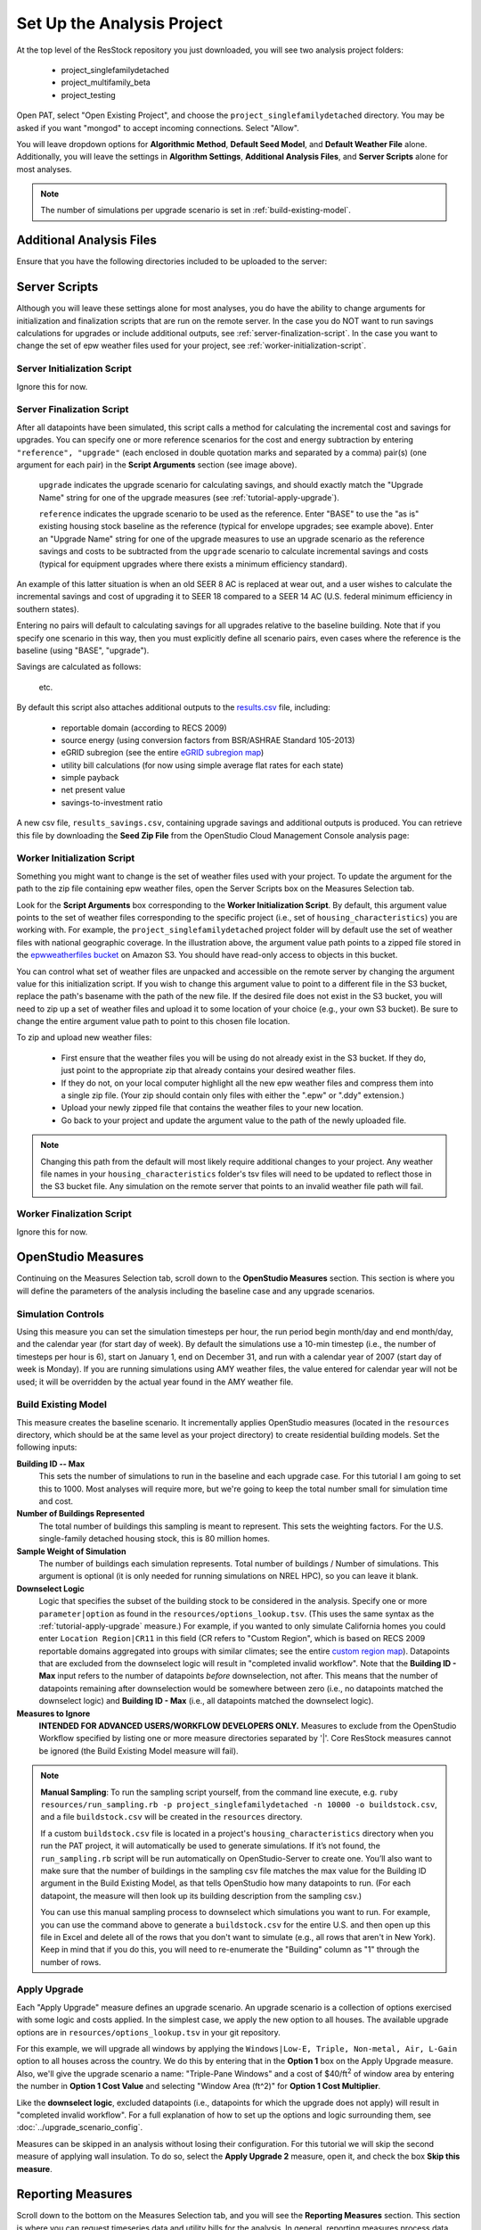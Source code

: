 Set Up the Analysis Project
===========================

At the top level of the ResStock repository you just downloaded, you will see two analysis project folders:

 - project_singlefamilydetached
 - project_multifamily_beta
 - project_testing

Open PAT, select "Open Existing Project", and choose the ``project_singlefamilydetached`` directory. You may be asked if you want "mongod" to accept incoming connections. Select "Allow".

You will leave dropdown options for **Algorithmic Method**, **Default Seed Model**, and **Default Weather File** alone. Additionally, you will leave the settings in **Algorithm Settings**, **Additional Analysis Files**, and **Server Scripts** alone for most analyses.

.. note::
   
   The number of simulations per upgrade scenario is set in :ref:`build-existing-model`.

.. _additional-analysis-files:

Additional Analysis Files
-------------------------

Ensure that you have the following directories included to be uploaded to the server:

.. image:: ../images/tutorial/additional_analysis_files_open.png
  
Server Scripts
------------------

Although you will leave these settings alone for most analyses, you do have the ability to change arguments for initialization and finalization scripts that are run on the remote server. In the case you do NOT want to run savings calculations for upgrades or include additional outputs, see :ref:`server-finalization-script`. In the case you want to change the set of epw weather files used for your project, see :ref:`worker-initialization-script`.

.. image:: ../images/tutorial/server_scripts_open.png

.. _server-initialization-script:

Server Initialization Script
^^^^^^^^^^^^^^^^^^^^^^^^^^^^

Ignore this for now.

.. _server-finalization-script:

Server Finalization Script
^^^^^^^^^^^^^^^^^^^^^^^^^^^^

After all datapoints have been simulated, this script calls a method for calculating the incremental cost and savings for upgrades. You can specify one or more reference scenarios for the cost and energy subtraction by entering ``"reference", "upgrade"`` (each enclosed in double quotation marks and separated by a comma) pair(s) (one argument for each pair) in the **Script Arguments** section (see image above). 

    ``upgrade`` indicates the upgrade scenario for calculating savings, and should exactly match the "Upgrade Name" string for one of the upgrade measures (see :ref:`tutorial-apply-upgrade`). 
    
    ``reference`` indicates the upgrade scenario to be used as the reference. Enter "BASE" to use the "as is" existing housing stock baseline as the reference (typical for envelope upgrades; see example above). Enter an "Upgrade Name" string for one of the upgrade measures to use an upgrade scenario as the reference savings and costs to be subtracted from the ``upgrade`` scenario to calculate incremental savings and costs (typical for equipment upgrades where there exists a minimum efficiency standard).
 
An example of this latter situation is when an old SEER 8 AC is replaced at wear out, and a user wishes to calculate the incremental savings and cost of upgrading it to SEER 18 compared to a SEER 14 AC (U.S. federal minimum efficiency in southern states).

Entering no pairs will default to calculating savings for all upgrades relative to the baseline building. Note that if you specify one scenario in this way, then you must explicitly define all scenario pairs, even cases where the reference is the baseline (using "BASE", "upgrade").

Savings are calculated as follows:

    .. image:: https://latex.codecogs.com/svg.latex?\Delta&space;Energy&space;=&space;Energy_{upgrade}&space;-&space;Energy_{reference} 
    \
    
    .. image:: https://latex.codecogs.com/svg.latex?\Delta&space;InitialCost&space;=&space;InitialCost_{upgrade}&space;-&space;InitialCost_{reference} 
    \
    
    etc.
    

By default this script also attaches additional outputs to the `results.csv <run_project.html#download-results>`_ file, including:

 - reportable domain (according to RECS 2009)
 - source energy (using conversion factors from BSR/ASHRAE Standard 105-2013)
 - eGRID subregion (see the entire `eGRID subregion map`_)
 - utility bill calculations (for now using simple average flat rates for each state)
 - simple payback
 - net present value
 - savings-to-investment ratio

A new csv file, ``results_savings.csv``, containing upgrade savings and additional outputs is produced. You can retrieve this file by downloading the **Seed Zip File** from the OpenStudio Cloud Management Console analysis page:

.. image:: ../images/tutorial/seed_zip_file.png

.. _eGRID subregion map: https://github.com/NREL/OpenStudio-BuildStock/wiki/eGRID-Subregion-Map

.. _worker-initialization-script:

Worker Initialization Script
^^^^^^^^^^^^^^^^^^^^^^^^^^^^
   
Something you might want to change is the set of weather files used with your project. To update the argument for the path to the zip file containing epw weather files, open the Server Scripts box on the Measures Selection tab.

Look for the **Script Arguments** box corresponding to the **Worker Initialization Script**. By default, this argument value points to the set of weather files corresponding to the specific project (i.e., set of ``housing_characteristics``) you are working with. For example, the ``project_singlefamilydetached`` project folder will by default use the set of weather files with national geographic coverage. In the illustration above, the argument value path points to a zipped file stored in the `epwweatherfiles bucket`_ on Amazon S3. You should have read-only access to objects in this bucket.

You can control what set of weather files are unpacked and accessible on the remote server by changing the argument value for this initialization script. If you wish to change this argument value to point to a different file in the S3 bucket, replace the path's basename with the path of the new file. If the desired file does not exist in the S3 bucket, you will need to zip up a set of weather files and upload it to some location of your choice (e.g., your own S3 bucket). Be sure to change the entire argument value path to point to this chosen file location.

To zip and upload new weather files:

 - First ensure that the weather files you will be using do not already exist in the S3 bucket. If they do, just point to the appropriate zip that already contains your desired weather files.
 - If they do not, on your local computer highlight all the new epw weather files and compress them into a single zip file. (Your zip should contain only files with either the ".epw" or ".ddy" extension.)
 - Upload your newly zipped file that contains the weather files to your new location.
 - Go back to your project and update the argument value to the path of the newly uploaded file.

.. _epwweatherfiles bucket: https://s3.console.aws.amazon.com/s3/buckets/epwweatherfiles/?region=us-east-1&tab=overview

.. note::

   Changing this path from the default will most likely require additional changes to your project. Any weather file names in your ``housing_characteristics`` folder's tsv files will need to be updated to reflect those in the S3 bucket file. Any simulation on the remote server that points to an invalid weather file path will fail.
 
.. _worker-finalization-script:
 
Worker Finalization Script
^^^^^^^^^^^^^^^^^^^^^^^^^^^^

Ignore this for now.
 
OpenStudio Measures
-------------------

Continuing on the Measures Selection tab, scroll down to the **OpenStudio Measures** section. This section is where you will define the parameters of the analysis including the baseline case and any upgrade scenarios.

.. _simulation-controls:

Simulation Controls
^^^^^^^^^^^^^^^^^^^

Using this measure you can set the simulation timesteps per hour, the run period begin month/day and end month/day, and the calendar year (for start day of week). By default the simulations use a 10-min timestep (i.e., the number of timesteps per hour is 6), start on January 1, end on December 31, and run with a calendar year of 2007 (start day of week is Monday). If you are running simulations using AMY weather files, the value entered for calendar year will not be used; it will be overridden by the actual year found in the AMY weather file.

.. image:: ../images/tutorial/simulation_controls.png

.. _build-existing-model:

Build Existing Model
^^^^^^^^^^^^^^^^^^^^

This measure creates the baseline scenario. It incrementally applies OpenStudio measures (located in the ``resources`` directory, which should be at the same level as your project directory) to create residential building models. Set the following inputs:

.. image:: ../images/tutorial/build_existing_model.png

**Building ID -- Max**
  This sets the number of simulations to run in the baseline and each upgrade case. For this tutorial I am going to set this to 1000. Most analyses will require more, but we're going to keep the total number small for simulation time and cost.

**Number of Buildings Represented**
  The total number of buildings this sampling is meant to represent. This sets the weighting factors. For the U.S. single-family detached housing stock, this is 80 million homes. 
  
**Sample Weight of Simulation**
  The number of buildings each simulation represents. Total number of buildings / Number of simulations. This argument is optional (it is only needed for running simulations on NREL HPC), so you can leave it blank.
  
**Downselect Logic**
  Logic that specifies the subset of the building stock to be considered in the analysis. Specify one or more ``parameter|option`` as found in the ``resources/options_lookup.tsv``. (This uses the same syntax as the :ref:`tutorial-apply-upgrade` measure.) For example, if you wanted to only simulate California homes you could enter ``Location Region|CR11`` in this field (CR refers to "Custom Region", which is based on RECS 2009 reportable domains aggregated into groups with similar climates; see the entire `custom region map`_). Datapoints that are excluded from the downselect logic will result in "completed invalid workflow". Note that the **Building ID - Max** input refers to the number of datapoints *before* downselection, not after. This means that the number of datapoints remaining after downselection would be somewhere between zero (i.e., no datapoints matched the downselect logic) and **Building ID - Max** (i.e., all datapoints matched the downselect logic).

**Measures to Ignore**
  **INTENDED FOR ADVANCED USERS/WORKFLOW DEVELOPERS ONLY.** Measures to exclude from the OpenStudio Workflow specified by listing one or more measure directories separated by '|'. Core ResStock measures cannot be ignored (the Build Existing Model measure will fail).

.. _custom region map: https://github.com/NREL/OpenStudio-BuildStock/wiki/Custom-Region-(CR)-Map

.. note::
   
   **Manual Sampling**: To run the sampling script yourself, from the command line execute, e.g. ``ruby resources/run_sampling.rb -p project_singlefamilydetached -n 10000 -o buildstock.csv``, and a file ``buildstock.csv`` will be created in the ``resources`` directory. 
   
   If a custom ``buildstock.csv`` file is located in a project's ``housing_characteristics`` directory when you run the PAT project, it will automatically be used to generate simulations. If it’s not found, the ``run_sampling.rb`` script will be run automatically on OpenStudio-Server to create one. You’ll also want to make sure that the number of buildings in the sampling csv file matches the max value for the Building ID argument in the Build Existing Model, as that tells OpenStudio how many datapoints to run. (For each datapoint, the measure will then look up its building description from the sampling csv.) 
   
   You can use this manual sampling process to downselect which simulations you want to run. For example, you can use the command above to generate a ``buildstock.csv`` for the entire U.S. and then open up this file in Excel and delete all of the rows that you don't want to simulate (e.g., all rows that aren't in New York). Keep in mind that if you do this, you will need to re-enumerate the "Building" column as "1" through the number of rows.
  
.. _tutorial-apply-upgrade:

Apply Upgrade
^^^^^^^^^^^^^

Each "Apply Upgrade" measure defines an upgrade scenario. An upgrade scenario is a collection of options exercised with some logic and costs applied. In the simplest case, we apply the new option to all houses. The available upgrade options are in ``resources/options_lookup.tsv`` in your git repository. 

For this example, we will upgrade all windows by applying the ``Windows|Low-E, Triple, Non-metal, Air, L-Gain`` option to all houses across the country. We do this by entering that in the **Option 1** box on the Apply Upgrade measure. Also, we'll give the upgrade scenario a name: "Triple-Pane Windows" and a cost of $40/ft\ :superscript:`2` of window area by entering the number in **Option 1 Cost Value** and selecting "Window Area (ft^2)" for **Option 1 Cost Multiplier**. 

.. image:: ../images/tutorial/apply_upgrade_windows.png

Like the **downselect logic**, excluded datapoints (i.e., datapoints for which the upgrade does not apply) will result in "completed invalid workflow". For a full explanation of how to set up the options and logic surrounding them, see :doc:`../upgrade_scenario_config`.

Measures can be skipped in an analysis without losing their configuration. For this tutorial we will skip the second measure of applying wall insulation. To do so, select the **Apply Upgrade 2** measure, open it, and check the box **Skip this measure**.

.. image:: ../images/tutorial/skip_measure.png

Reporting Measures
------------------

Scroll down to the bottom on the Measures Selection tab, and you will see the **Reporting Measures** section. This section is where you can request timeseries data and utility bills for the analysis. In general, reporting measures process data after the simulation has finished and produced results. As a note, make sure that the **Timeseries CSV Export** and **Utility Bill Calculations** measures are placed before the **Server Directory Cleanup** measure.

.. _building-characteristics-report:

Building Charactertistics Report
^^^^^^^^^^^^^^^^^^^^^^^^^^^^^^^^

Leave this alone.

.. _simulation-output-report:

Simulation Output Report
^^^^^^^^^^^^^^^^^^^^^^^^

Leave this alone.

.. _timeseries-csv-export:

Timeseries CSV Export
^^^^^^^^^^^^^^^^^^^^^

If you do not need the timeseries data for your simulations, you can skip this measure to save disk space. Otherwise, one csv file per datapoint will be written containing end use timeseries data for their model. After `downloading all datapoints <run_project.html#download>`_ to your project's localResults folder, each datapoint's ``enduse_timeseries.csv`` file will be contained in a zipped ``data_point.zip`` file along with all other simulation input and output files.
  
.. image:: ../images/tutorial/timeseries_csv_export.png

End uses include:

  * total site energy [MBtu]
  * net site energy [MBtu]
  * total site [electric/gas/oil/propane] [kWh/therm/MBtu/MBtu]
  * net site [electric] [kWh]
  * heating [electric/gas/oil/propane] [kWh/therm/MBtu/MBtu]
  * cooling [kWh]
  * central system heating [electric/gas/oil/propane] [kWh/therm/MBtu/MBtu]
  * central system cooling [electric] [kWh]
  * interior lighting [kWh]
  * exterior lighting [kWh]
  * exterior holiday lighting [kWh]
  * garage lighting [kWh]
  * interior equipment [electric/gas/oil/propane] [kWh/therm/MBtu/MBtu]
  * fans heating [kWh]
  * fans cooling [kWh]
  * pumps heating [kWh]
  * pumps cooling [kWh]
  * central system pumps heating [electric] [kWh]
  * central system pumps cooling [electric] [kWh]
  * water heating [electric/gas/oil/propane] [kWh/therm/MBtu/MBtu]
  * pv [kWh]

**Reporting Frequency**
  The timeseries data will be reported at hourly intervals unless otherwise specified. Alternative reporting frequencies include:

  * Timestep
  * Daily
  * Monthly
  * Runperiod
  
  Setting the reporting frequency to 'Timestep' will give you interval output equal to the zone timestep set by the :ref:`simulation-controls` measure. Thus, this measure will produce 10-min interval output when you select 'Timestep' and leave the :ref:`simulation-controls` measure at its default settings.

**Include End Use Subcategories**
  Select this to include end use subcategories. The default is to not include end use subcategories. End use subcategories include:
  
  * refrigerator [kWh]
  * clothes washer [kWh]
  * clothes dryer [electric/gas/propane] [kWh/therm/MBtu]
  * cooking range [electric/gas/propane] [kWh/therm/MBtu]
  * dishwasher [kWh]
  * plug loads [kWh]
  * house fan [kWh]
  * range fan [kWh]
  * bath fan [kWh]
  * ceiling fan [kWh]
  * extra refrigerator [kWh]
  * freezer [kWh]
  * pool heater [electric/gas] [kWh/therm]
  * pool pump [kWh]
  * hot tub heater [electric/gas] [kWh/therm]
  * hot tub pump [kWh]
  * gas grill [therm]
  * gas lighting [therm]
  * gas fireplace [therm]
  * well pump [kWh]  
  
**Output Variables**
  If you choose to report any output variables (e.g., "Zone Air Temperature" or "Site Outdoor Air Humidity Ratio"), enter a comma-separated list of output variable names. A list of available output variables can be viewed in EnergyPlus's ``.rdd`` file.

.. _utility-bill-calculations:

Utility Bill Calculations
^^^^^^^^^^^^^^^^^^^^^^^^^

This measure is currently under construction. Do not include it in your PAT analysis.

